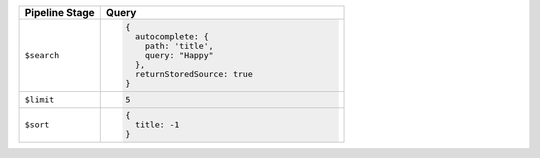 .. list-table::
   :header-rows: 1
   :widths: 25 75

   * - Pipeline Stage
     - Query

   * - ``$search``
     - .. code-block:: javascript

          {
            autocomplete: {
              path: 'title',
              query: "Happy"
            },
            returnStoredSource: true
          }

   * - ``$limit``
     - .. code-block:: javascript

          5

   * - ``$sort``
     - .. code-block:: javascript

          {
            title: -1
          }
